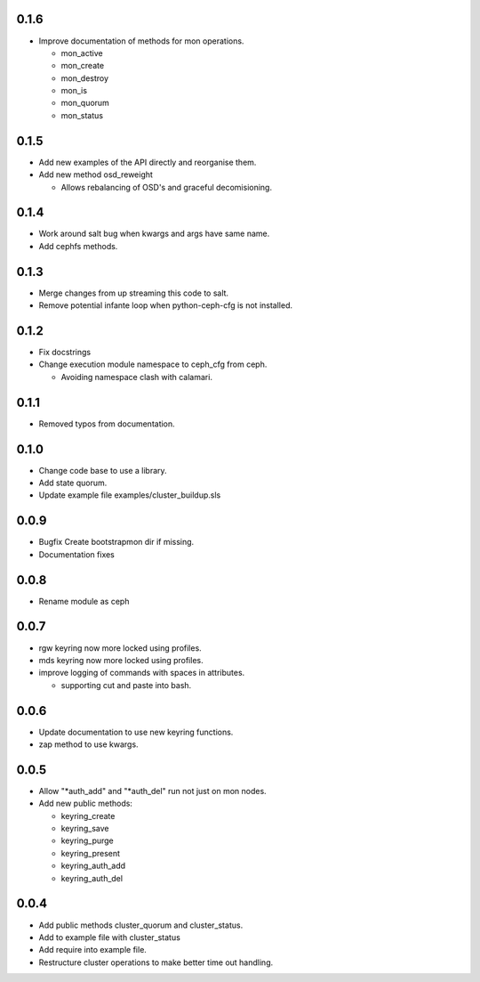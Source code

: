 0.1.6
-----
* Improve documentation of methods for mon operations.

  * mon_active
  * mon_create
  * mon_destroy
  * mon_is
  * mon_quorum
  * mon_status

0.1.5
-----
* Add new examples of the API directly and reorganise them.
* Add new method osd_reweight

  * Allows rebalancing of OSD's and graceful decomisioning.

0.1.4
-----
* Work around salt bug when kwargs and args have same name.
* Add cephfs methods.

0.1.3
-----
* Merge changes from up streaming this code to salt.
* Remove potential infante loop when python-ceph-cfg
  is not installed.

0.1.2
-----
* Fix docstrings
* Change execution module namespace to ceph_cfg from ceph.

  * Avoiding namespace clash with calamari.

0.1.1
-----
* Removed typos from documentation.

0.1.0
-----
* Change code base to use a library.
* Add state quorum.
* Update example file examples/cluster_buildup.sls

0.0.9
-----
* Bugfix Create bootstrapmon dir if missing.
* Documentation fixes

0.0.8
-----
* Rename module as ceph

0.0.7
------
* rgw keyring now more locked using profiles.
* mds keyring now more locked using profiles.
* improve logging of commands with spaces in attributes.

  * supporting cut and paste into bash.

0.0.6
------
* Update documentation to use new keyring functions.
* zap method to use kwargs.

0.0.5
------
* Allow "*auth_add" and "*auth_del" run not just on mon nodes.
* Add new public methods:

  * keyring_create
  * keyring_save
  * keyring_purge
  * keyring_present
  * keyring_auth_add
  * keyring_auth_del

0.0.4
------
* Add public methods cluster_quorum and cluster_status.
* Add to example file with cluster_status
* Add require into example file.
* Restructure cluster operations to make better time out handling.

